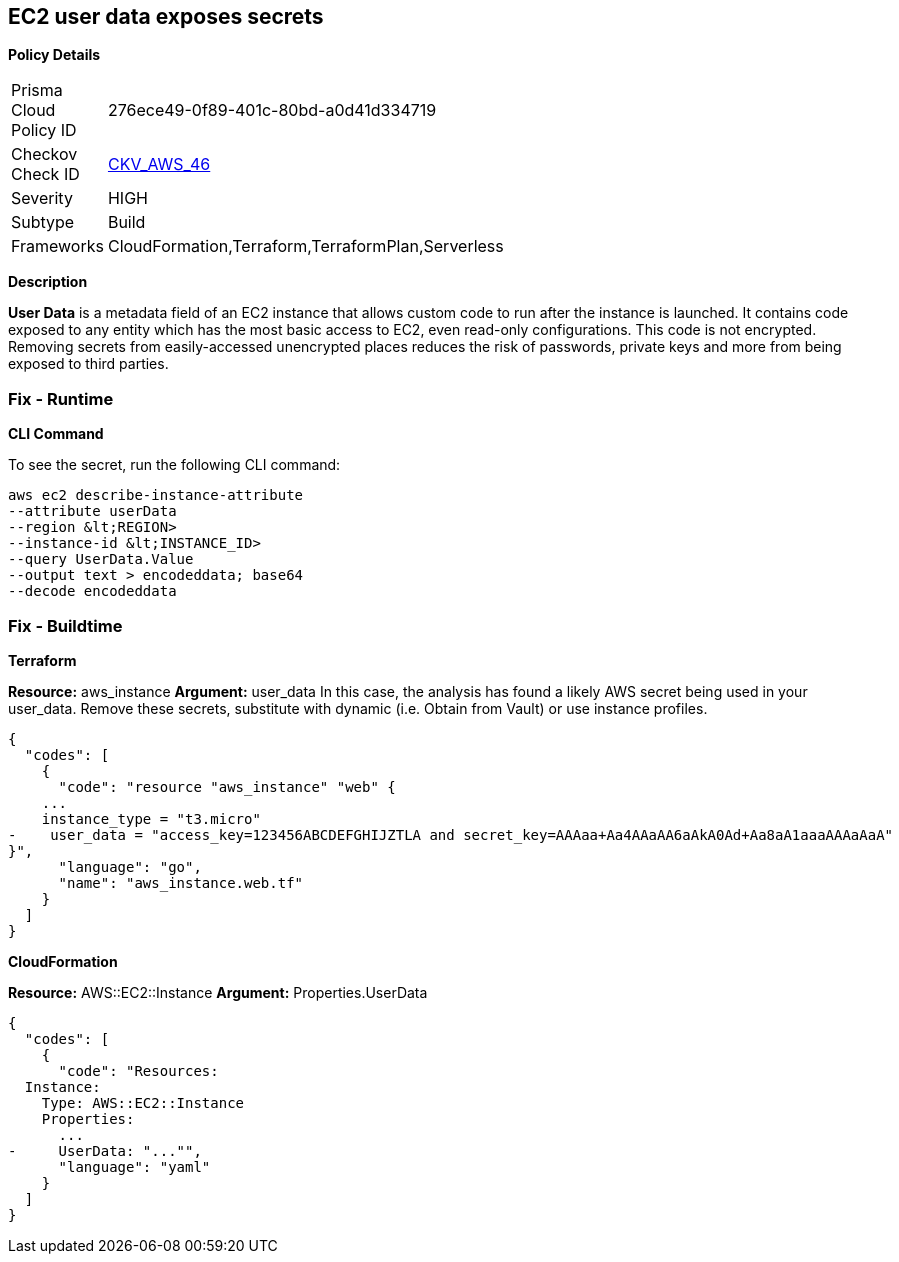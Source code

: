 == EC2 user data exposes secrets


*Policy Details* 

[width=45%]
[cols="1,1"]
|=== 
|Prisma Cloud Policy ID 
| 276ece49-0f89-401c-80bd-a0d41d334719

|Checkov Check ID 
| https://github.com/bridgecrewio/checkov/tree/master/checkov/cloudformation/checks/resource/aws/EC2Credentials.py[CKV_AWS_46]

|Severity
|HIGH

|Subtype
|Build

|Frameworks
|CloudFormation,Terraform,TerraformPlan,Serverless

|=== 



*Description* 


*User Data* is a metadata field of an EC2 instance that allows custom code to run after the instance is launched.
It contains code exposed to any entity which has the most basic access to EC2, even read-only configurations.
This code is not encrypted.
Removing secrets from easily-accessed unencrypted places reduces the risk of passwords, private keys and more from being exposed to third parties.

=== Fix - Runtime


*CLI Command* 


To see the secret, run the following CLI command:
[,bash]
----
aws ec2 describe-instance-attribute
--attribute userData
--region &lt;REGION>
--instance-id &lt;INSTANCE_ID>
--query UserData.Value
--output text > encodeddata; base64
--decode encodeddata
----

=== Fix - Buildtime


*Terraform* 


*Resource:* aws_instance *Argument:* user_data In this case, the analysis has found a likely AWS secret being used in your user_data.
Remove these secrets, substitute with dynamic (i.e.
Obtain from Vault) or use instance profiles.


[source,go]
----
{
  "codes": [
    {
      "code": "resource "aws_instance" "web" {
    ...
    instance_type = "t3.micro"
-    user_data = "access_key=123456ABCDEFGHIJZTLA and secret_key=AAAaa+Aa4AAaAA6aAkA0Ad+Aa8aA1aaaAAAaAaA"
}",
      "language": "go",
      "name": "aws_instance.web.tf"
    }
  ]
}
----


*CloudFormation* 


*Resource:* AWS::EC2::Instance *Argument:* Properties.UserData


[source,yaml]
----
{
  "codes": [
    {
      "code": "Resources:
  Instance:
    Type: AWS::EC2::Instance
    Properties:
      ...
-     UserData: "..."",
      "language": "yaml"
    }
  ]
}
----
